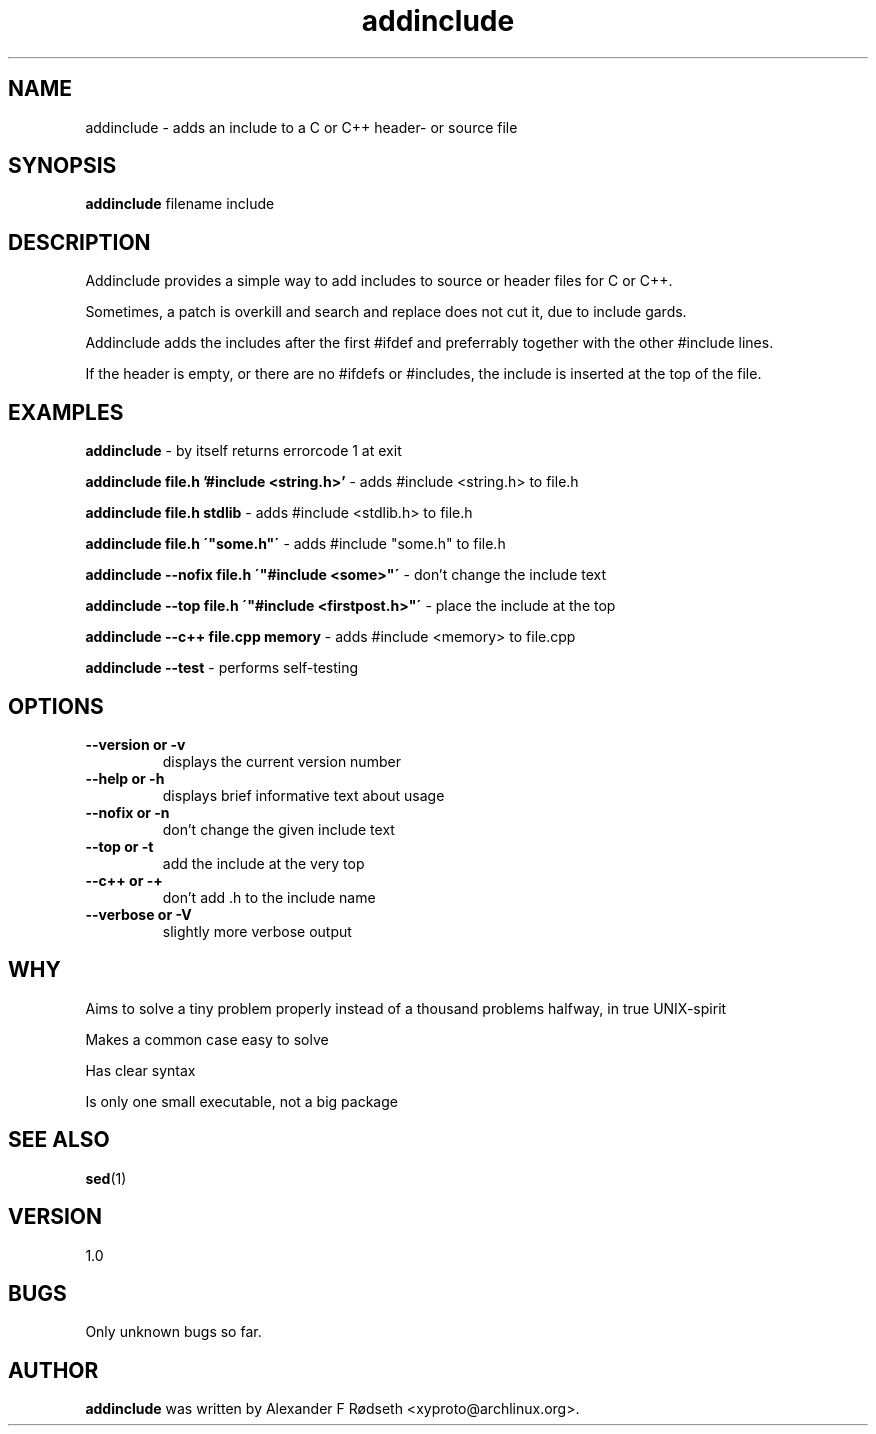 .\"             -*-Nroff-*-
.\"
.TH "addinclude" 1 "16 Nov 2017" "" ""
.SH NAME
addinclude \- adds an include to a C or C++ header- or source file
.SH SYNOPSIS
.B addinclude
filename include
.SH DESCRIPTION
Addinclude provides a simple way to add includes to source or header files for C or C++.
.sp
Sometimes, a patch is overkill and search and replace does not cut it, due to include gards.
.sp
Addinclude adds the includes after the first #ifdef and preferrably together with the other #include lines.
.sp
If the header is empty, or there are no #ifdefs or #includes, the include is inserted at the top of the file.
.SH "EXAMPLES"
.B addinclude
- by itself returns errorcode 1 at exit
.sp
.B addinclude file.h '#include <string.h>'
- adds #include <string.h> to file.h
.sp
.B addinclude file.h stdlib
- adds #include <stdlib.h> to file.h
.sp
.B addinclude file.h \'"some.h"\'
- adds #include "some.h" to file.h
.sp
.B addinclude --nofix file.h \'"#include <some>"\'
- don't change the include text
.sp
.B addinclude --top file.h \'"#include <firstpost.h>"\'
- place the include at the top
.sp
.B addinclude --c++ file.cpp memory
- adds #include <memory> to file.cpp
.sp
.B addinclude --test
- performs self-testing
.PP
.SH OPTIONS
.TP
.B \-\-version or \-v
displays the current version number
.TP
.B \-\-help or \-h
displays brief informative text about usage
.TP
.B \-\-nofix or \-n
don't change the given include text
.TP
.B \-\-top or \-t
add the include at the very top
.TP
.B \-\-c++ or \-+
don't add .h to the include name
.TP
.B \-\-verbose or \-V
slightly more verbose output
.PP
.SH "WHY"
.sp
Aims to solve a tiny problem properly instead of a thousand problems halfway, in true UNIX-spirit
.sp
Makes a common case easy to solve
.sp
Has clear syntax
.sp
Is only one small executable, not a big package
.SH "SEE ALSO"
.BR sed (1)
.SH VERSION
1.0
.SH BUGS
Only unknown bugs so far.
.SH AUTHOR
.B addinclude
was written by Alexander F Rødseth <xyproto@archlinux.org>.
